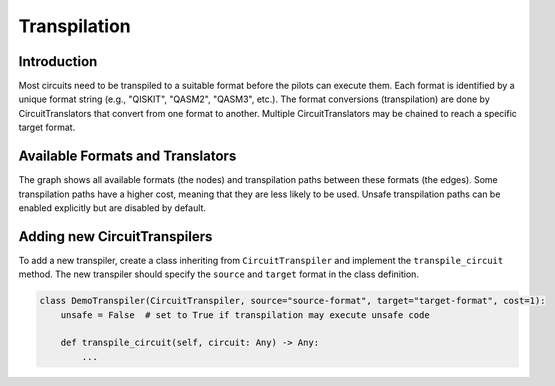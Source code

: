 Transpilation
=============

Introduction
##############

Most circuits need to be transpiled to a suitable format before the pilots can execute them.
Each format is identified by a unique format string (e.g., "QISKIT", "QASM2", "QASM3", etc.).
The format conversions (transpilation) are done by CircuitTranslators that convert from one format to another.
Multiple CircuitTranslators may be chained to reach a specific target format.


Available Formats and Translators
#################################

.. graphviz:: transpilers.dot
    :align: center
    :caption: Available CircuitTranspilers

The graph shows all available formats (the nodes) and transpilation paths between these formats (the edges).
Some transpilation paths have a higher cost, meaning that they are less likely to be used.
Unsafe transpilation paths can be enabled explicitly but are disabled by default.


Adding new CircuitTranspilers
#############################

To add a new transpiler, create a class inheriting from ``CircuitTranspiler`` and implement the ``transpile_circuit`` method.
The new transpiler should specify the ``source`` and ``target`` format in the class definition.

.. code-block:: python

    class DemoTranspiler(CircuitTranspiler, source="source-format", target="target-format", cost=1):
        unsafe = False  # set to True if transpilation may execute unsafe code

        def transpile_circuit(self, circuit: Any) -> Any:
            ...


